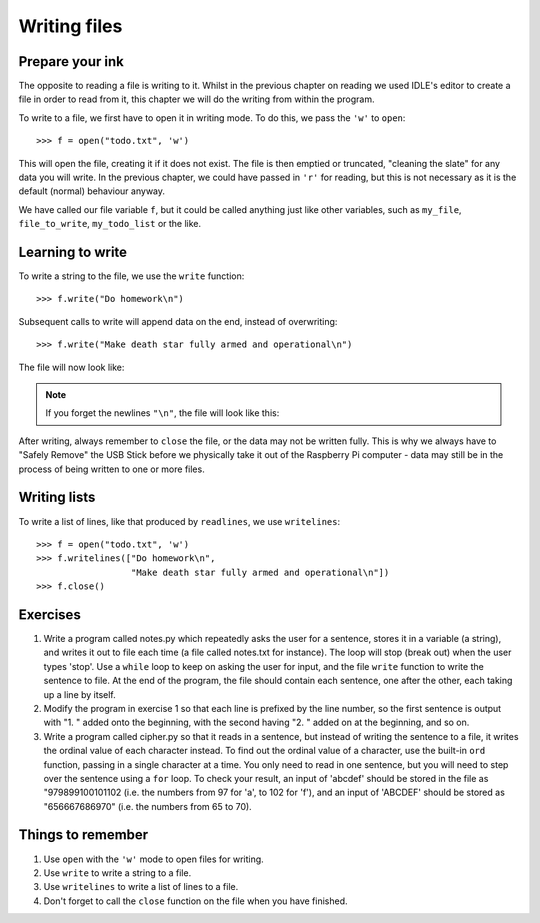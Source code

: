 Writing files
=============

.. quote::
    :author: Waseem Latif

    Give a man a program, frustrate him for a day.
    Teach a man to program, frustrate him for a lifetime.

Prepare your ink
----------------

The opposite to reading a file is writing to it.  Whilst in the previous chapter on reading we used IDLE's editor to create a file in order to read from it, this chapter we will do the writing from within the program.

To write to a file, we first have to open it in writing mode. To do this, we pass the ``'w'`` to ``open``::

    >>> f = open("todo.txt", 'w')

This will open the file, creating it if it does not exist. The file is then emptied or truncated, "cleaning the slate" for any data you will write.  In the previous chapter, we could have passed in ``'r'`` for reading, but this is not necessary as it is the default (normal) behaviour anyway.

We have called our file variable ``f``, but it could be called anything just like other variables, such as ``my_file``, ``file_to_write``, ``my_todo_list`` or the like.

Learning to write
-----------------

To write a string to the file, we use the ``write`` function::

    >>> f.write("Do homework\n")

Subsequent calls to write will append data on the end, instead of overwriting::

    >>> f.write("Make death star fully armed and operational\n")

The file will now look like:

.. code-block:: none
    :pythontest: off

    Do homework
    Make death star fully armed and operational

.. note:: If you forget the newlines ``"\n"``, the file will look like this:

    .. code-block:: none
        :pythontest: off

        Do homeworkMake death star fully armed and operational

After writing, always remember to ``close`` the file, or the data may not be written fully.  This is why we always have to "Safely Remove" the USB Stick before we physically take it out of the Raspberry Pi computer - data may still be in the process of being written to one or more files.

Writing lists
-------------

To write a list of lines, like that produced by ``readlines``, we use ``writelines``::

    >>> f = open("todo.txt", 'w')
    >>> f.writelines(["Do homework\n",
                      "Make death star fully armed and operational\n"])
    >>> f.close()

Exercises
---------

1. Write a program called notes.py which repeatedly asks the user for a sentence, stores it in a variable (a string), and writes it out to file each time (a file called notes.txt for instance).  The loop will stop (break out) when the user types 'stop'.  Use a ``while`` loop to keep on asking the user for input, and the file ``write`` function to write the sentence to file.  At the end of the program, the file should contain each sentence, one after the other, each taking up a line by itself.

2. Modify the program in exercise 1 so that each line is prefixed by the line number, so the first sentence is output with "1. " added onto the beginning, with the second having "2. " added on at the beginning, and so on.

3. Write a program called cipher.py so that it reads in a sentence, but instead of writing the sentence to a file, it writes the ordinal value of each character instead.  To find out the ordinal value of a character, use the built-in ``ord`` function, passing in a single character at a time.  You only need to read in one sentence, but you will need to step over the sentence using a ``for`` loop.  To check your result, an input of 'abcdef' should be stored in the file as "979899100101102 (i.e. the numbers from 97 for 'a', to 102 for 'f'), and an input of 'ABCDEF' should be stored as "656667686970" (i.e. the numbers from 65 to 70).

Things to remember
------------------

1. Use ``open`` with the ``'w'`` mode to open files for writing.

2. Use ``write`` to write a string to a file.

3. Use ``writelines`` to write a list of lines to a file.

4. Don't forget to call the ``close`` function on the file when you have finished.
